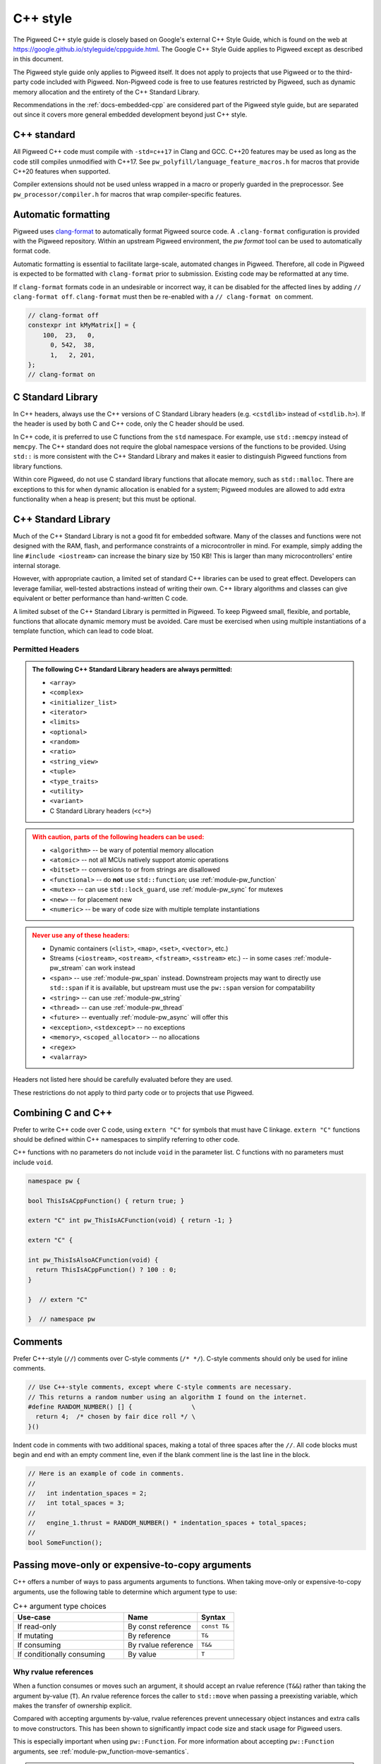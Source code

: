 .. _docs-pw-style-cpp:

=========
C++ style
=========
The Pigweed C++ style guide is closely based on Google's external C++ Style
Guide, which is found on the web at
https://google.github.io/styleguide/cppguide.html. The Google C++ Style Guide
applies to Pigweed except as described in this document.

The Pigweed style guide only applies to Pigweed itself. It does not apply to
projects that use Pigweed or to the third-party code included with Pigweed.
Non-Pigweed code is free to use features restricted by Pigweed, such as dynamic
memory allocation and the entirety of the C++ Standard Library.

Recommendations in the :ref:`docs-embedded-cpp` are considered part of the
Pigweed style guide, but are separated out since it covers more general
embedded development beyond just C++ style.

C++ standard
============
All Pigweed C++ code must compile with ``-std=c++17`` in Clang and GCC. C++20
features may be used as long as the code still compiles unmodified with C++17.
See ``pw_polyfill/language_feature_macros.h`` for macros that provide C++20
features when supported.

Compiler extensions should not be used unless wrapped in a macro or properly
guarded in the preprocessor. See ``pw_processor/compiler.h`` for macros that
wrap compiler-specific features.

Automatic formatting
====================
Pigweed uses `clang-format <https://clang.llvm.org/docs/ClangFormat.html>`_ to
automatically format Pigweed source code. A ``.clang-format`` configuration is
provided with the Pigweed repository.  Within an upstream Pigweed environment, the
`pw format` tool can be used to automatically format code.

Automatic formatting is essential to facilitate large-scale, automated changes
in Pigweed. Therefore, all code in Pigweed is expected to be formatted with
``clang-format`` prior to submission. Existing code may be reformatted at any
time.

If ``clang-format`` formats code in an undesirable or incorrect way, it can be
disabled for the affected lines by adding ``// clang-format off``.
``clang-format`` must then be re-enabled with a ``// clang-format on`` comment.

.. code-block:: cpp

   // clang-format off
   constexpr int kMyMatrix[] = {
       100,  23,   0,
         0, 542,  38,
         1,   2, 201,
   };
   // clang-format on

C Standard Library
==================
In C++ headers, always use the C++ versions of C Standard Library headers (e.g.
``<cstdlib>`` instead of ``<stdlib.h>``). If the header is used by both C and
C++ code, only the C header should be used.

In C++ code, it is preferred to use C functions from the ``std`` namespace. For
example, use ``std::memcpy`` instead of ``memcpy``. The C++ standard does not
require the global namespace versions of the functions to be provided. Using
``std::`` is more consistent with the C++ Standard Library and makes it easier
to distinguish Pigweed functions from library functions.

Within core Pigweed, do not use C standard library functions that allocate
memory, such as ``std::malloc``. There are exceptions to this for when dynamic
allocation is enabled for a system; Pigweed modules are allowed to add extra
functionality when a heap is present; but this must be optional.

C++ Standard Library
====================
Much of the C++ Standard Library is not a good fit for embedded software. Many
of the classes and functions were not designed with the RAM, flash, and
performance constraints of a microcontroller in mind. For example, simply
adding the line ``#include <iostream>`` can increase the binary size by 150 KB!
This is larger than many microcontrollers' entire internal storage.

However, with appropriate caution, a limited set of standard C++ libraries can
be used to great effect. Developers can leverage familiar, well-tested
abstractions instead of writing their own. C++ library algorithms and classes
can give equivalent or better performance than hand-written C code.

A limited subset of the C++ Standard Library is permitted in Pigweed. To keep
Pigweed small, flexible, and portable, functions that allocate dynamic memory
must be avoided. Care must be exercised when using multiple instantiations of a
template function, which can lead to code bloat.

Permitted Headers
-----------------
.. admonition:: The following C++ Standard Library headers are always permitted:
   :class: checkmark

   * ``<array>``
   * ``<complex>``
   * ``<initializer_list>``
   * ``<iterator>``
   * ``<limits>``
   * ``<optional>``
   * ``<random>``
   * ``<ratio>``
   * ``<string_view>``
   * ``<tuple>``
   * ``<type_traits>``
   * ``<utility>``
   * ``<variant>``
   * C Standard Library headers (``<c*>``)

.. admonition:: With caution, parts of the following headers can be used:
   :class: warning

   * ``<algorithm>`` -- be wary of potential memory allocation
   * ``<atomic>`` -- not all MCUs natively support atomic operations
   * ``<bitset>`` -- conversions to or from strings are disallowed
   * ``<functional>`` -- do **not** use ``std::function``; use
     :ref:`module-pw_function`
   * ``<mutex>`` -- can use ``std::lock_guard``, use :ref:`module-pw_sync` for
     mutexes
   * ``<new>`` -- for placement new
   * ``<numeric>`` -- be wary of code size with multiple template instantiations

.. admonition:: Never use any of these headers:
   :class: error

   * Dynamic containers (``<list>``, ``<map>``, ``<set>``, ``<vector>``, etc.)
   * Streams (``<iostream>``, ``<ostream>``, ``<fstream>``, ``<sstream>`` etc.)
     -- in some cases :ref:`module-pw_stream` can work instead
   * ``<span>`` -- use :ref:`module-pw_span` instead. Downstream projects may
     want to directly use ``std::span`` if it is available, but upstream must
     use the ``pw::span`` version for compatability
   * ``<string>`` -- can use :ref:`module-pw_string`
   * ``<thread>`` -- can use :ref:`module-pw_thread`
   * ``<future>`` -- eventually :ref:`module-pw_async` will offer this
   * ``<exception>``, ``<stdexcept>`` -- no exceptions
   * ``<memory>``, ``<scoped_allocator>`` -- no allocations
   * ``<regex>``
   * ``<valarray>``

Headers not listed here should be carefully evaluated before they are used.

These restrictions do not apply to third party code or to projects that use
Pigweed.

Combining C and C++
===================
Prefer to write C++ code over C code, using ``extern "C"`` for symbols that must
have C linkage. ``extern "C"`` functions should be defined within C++
namespaces to simplify referring to other code.

C++ functions with no parameters do not include ``void`` in the parameter list.
C functions with no parameters must include ``void``.

.. code-block:: cpp

   namespace pw {

   bool ThisIsACppFunction() { return true; }

   extern "C" int pw_ThisIsACFunction(void) { return -1; }

   extern "C" {

   int pw_ThisIsAlsoACFunction(void) {
     return ThisIsACppFunction() ? 100 : 0;
   }

   }  // extern "C"

   }  // namespace pw

Comments
========
Prefer C++-style (``//``) comments over C-style comments (``/* */``). C-style
comments should only be used for inline comments.

.. code-block:: cpp

   // Use C++-style comments, except where C-style comments are necessary.
   // This returns a random number using an algorithm I found on the internet.
   #define RANDOM_NUMBER() [] {                \
     return 4;  /* chosen by fair dice roll */ \
   }()

Indent code in comments with two additional spaces, making a total of three
spaces after the ``//``. All code blocks must begin and end with an empty
comment line, even if the blank comment line is the last line in the block.

.. code-block:: cpp

   // Here is an example of code in comments.
   //
   //   int indentation_spaces = 2;
   //   int total_spaces = 3;
   //
   //   engine_1.thrust = RANDOM_NUMBER() * indentation_spaces + total_spaces;
   //
   bool SomeFunction();

Passing move-only or expensive-to-copy arguments
================================================
C++ offers a number of ways to pass arguments arguments to functions.
When taking move-only or expensive-to-copy arguments, use the following table
to determine which argument type to use:

.. list-table:: C++ argument type choices
   :widths: 30 20 10
   :header-rows: 1

   * - Use-case
     - Name
     - Syntax
   * - If read-only
     - By const reference
     - ``const T&``
   * - If mutating
     - By reference
     - ``T&``
   * - If consuming
     - By rvalue reference
     - ``T&&``
   * - If conditionally consuming
     - By value
     - ``T``

Why rvalue references
---------------------
When a function consumes or moves such an argument, it should accept an rvalue
reference (``T&&``) rather than taking the argument by-value (``T``). An rvalue
reference forces the caller to ``std::move`` when passing a preexisting
variable, which makes the transfer of ownership explicit.

Compared with accepting arguments by-value, rvalue references prevent
unnecessary object instances and extra calls to move constructors. This has been
shown to significantly impact code size and stack usage for Pigweed users.

This is especially important when using ``pw::Function``. For more information
about accepting ``pw::Function`` arguments, see
:ref:`module-pw_function-move-semantics`.

.. admonition:: **Yes**: Accept move-only or expensive-to-copy values by rvalue:
   :class: checkmark

   .. code-block:: cpp

      void FrobulateVector(pw::Vector<T>&& vector) {
        Frobulate(std::move(vector));
      }

.. admonition:: **No**: Accepts move-only or expensive-to-copy values by value:
   :class: error

   .. code-block:: cpp

      void FrobulateVector(pw::Vector<T> vector) {
        Frobulate(std::move(vector));
      }

This guidance overrides the standard `Google style guidance on rvalues
<https://google.github.io/styleguide/cppguide.html#Rvalue_references>`_.

Conditionally moving values
---------------------------
An exception to the rule above is when a move-only or expensive-to-copy value
is only conditionally consumed by the body of the function, for example:

.. admonition:: **No**: Conditionally consumes ``vector``:
   :class: error

   .. code-block:: cpp

      void PossiblyFrobulate(bool should_frob, pw::Vector<T>&& vector) {
        if (should_frob) {
          Frobulate(std::move(vector));
        }
      }

Because ``PossiblyFrobulate`` above will only consume ``vector`` in some code
paths, the original ``vector`` passed by the user will outlive the call to
``PossiblyFrobulate``:

.. code-block:: cpp

   pw::Vector<T> my_vec = ...;

   // ``my_vec`` looks to be moved here, but the resulting ``rvalue`` is never
   // consumed by ``PossiblyFrobulate``.
   PossiblyFrobulate(false, std::move(my_vec));

   ... // some other long-running work

   // ``my_vec`` is still alive here, possibly causing excess memory usage,
   // deadlocks, or even undefined behavior!

When conditionally consuming an argument, prefer instead to either accept
the argument by-value or ensure that it is consumed by all control paths:

.. admonition:: **Yes**: Conditionally consumes by-value ``vector``:
   :class: checkmark

   .. code-block:: cpp

      void PossiblyFrobulate(bool should_frob, pw::Vector<T> vector) {
        if (should_frob) {
          Frobulate(std::move(vector));
        }
      }

.. admonition:: **Yes**: Consumes ``vector`` on all control paths:
   :class: checkmark

   .. code-block:: cpp

      void PossiblyFrobulate(bool should_frob, pw::Vector<T>&& vector) {
        if (should_frob) {
          Frobulate(std::move(vector));
        } else {
          [[maybe_unused]] auto to_discard = std::move(vector);
        }
      }

Control statements
==================

Loops and conditionals
----------------------
All loops and conditional statements must use braces, and be on their own line.

.. admonition:: **Yes**: Always use braces for line conditionals and loops:
   :class: checkmark

   .. code-block:: cpp

      while (SomeCondition()) {
        x += 2;
      }
      if (OtherCondition()) {
        DoTheThing();
      }


.. admonition:: **No**: Missing braces
   :class: error

   .. code-block:: cpp

      while (SomeCondition())
        x += 2;
      if (OtherCondition())
        DoTheThing();

.. admonition:: **No**: Statement on same line as condition
   :class: error

   .. code-block:: cpp

      while (SomeCondition()) { x += 2; }
      if (OtherCondition()) { DoTheThing(); }


The syntax ``while (true)`` is preferred over ``for (;;)`` for infinite loops.

.. admonition:: **Yes**:
   :class: checkmark

   .. code-block:: cpp

      while (true) {
        DoSomethingForever();
      }

.. admonition:: **No**:
   :class: error

   .. code-block:: cpp

      for (;;) {
        DoSomethingForever();
      }


Prefer early exit with ``return`` and ``continue``
--------------------------------------------------
Prefer to exit early from functions and loops to simplify code. This is the
same same conventions as `LLVM
<https://llvm.org/docs/CodingStandards.html#use-early-exits-and-continue-to-simplify-code>`_.
We find this approach is superior to the "one return per function" style for a
multitude of reasons:

* **Visually**, the code is easier to follow, and takes less horizontal screen
  space.
* It makes it clear what part of the code is the **"main business" versus "edge
  case handling"**.
* For **functions**, parameter checking is in its own section at the top of the
  function, rather than scattered around in the fuction body.
* For **loops**, element checking is in its own section at the top of the loop,
  rather than scattered around in the loop body.
* Commit **deltas are simpler to follow** in code reviews; since adding a new
  parameter check or loop element condition doesn't cause an indentation change
  in the rest of the function.

The guidance applies in two cases:

* **Function early exit** - Early exits are for function parameter checking
  and edge case checking at the top. The main functionality follows.
* **Loop early exit** - Early exits in loops are for skipping an iteration
  due to some edge case with an item getting iterated over. Loops may also
  contain function exits, which should be structured the same way (see example
  below).

.. admonition:: **Yes**: Exit early from functions; keeping the main handling
   at the bottom and de-dentend.
   :class: checkmark

   .. code-block:: cpp

      Status DoSomething(Parameter parameter) {
        // Parameter validation first; detecting incoming use errors.
        PW_CHECK_INT_EQ(parameter.property(), 3, "Programmer error: frobnitz");

        // Error case: Not in correct state.
        if (parameter.other() == MyEnum::kBrokenState) {
          LOG_ERROR("Device in strange state: %s", parametr.state_str());
          return Status::InvalidPrecondition();
        }

        // Error case: Not in low power mode; shouldn't do anything.
        if (parameter.power() != MyEnum::kLowPower) {
          LOG_ERROR("Not in low power mode");
          return Status::InvalidPrecondition();
        }

        // Main business for the function here.
        MainBody();
        MoreMainBodyStuff();
      }

.. admonition:: **No**: Main body of function is buried and right creeping.
   Even though this is shorter than the version preferred by Pigweed due to
   factoring the return statement, the logical structure is less obvious. A
   function in Pigweed containing **nested conditionals indicates that
   something complicated is happening with the flow**; otherwise it would have
   the early bail structure; so pay close attention.
   :class: error

   .. code-block:: cpp

      Status DoSomething(Parameter parameter) {
        // Parameter validation first; detecting incoming use errors.
        PW_CHECK_INT_EQ(parameter.property(), 3, "Programmer error: frobnitz");

        // Error case: Not in correct state.
        if (parameter.other() != MyEnum::kBrokenState) {
          // Error case: Not in low power mode; shouldn't do anything.
          if (parameter.power() == MyEnum::kLowPower) {
            // Main business for the function here.
            MainBody();
            MoreMainBodyStuff();
          } else {
            LOG_ERROR("Not in low power mode");
          }
        } else {
          LOG_ERROR("Device in strange state: %s", parametr.state_str());
        }
        return Status::InvalidPrecondition();
      }

.. admonition:: **Yes**: Bail early from loops; keeping the main handling at
   the bottom and de-dentend.
   :class: checkmark

   .. code-block:: cpp

      for (int i = 0; i < LoopSize(); ++i) {
        // Early skip of item based on edge condition.
        if (!CommonCase()) {
          continue;
        }
        // Early exit of function based on error case.
        int my_measurement = GetSomeMeasurement();
        if (my_measurement < 10) {
          LOG_ERROR("Found something strange; bailing");
          return Status::Unknown();
        }

        // Main body of the loop.
        ProcessItem(my_items[i], my_measurement);
        ProcessItemMore(my_items[i], my_measurement, other_details);
        ...
      }

.. admonition:: **No**: Right-creeping code with the main body buried inside
   some nested conditional. This makes it harder to understand what is the
   main purpose of the loop versus what is edge case handling.
   :class: error

   .. code-block:: cpp

      for (int i = 0; i < LoopSize(); ++i) {
        if (CommonCase()) {
          int my_measurement = GetSomeMeasurement();
          if (my_measurement >= 10) {
            // Main body of the loop.
            ProcessItem(my_items[i], my_measurement);
            ProcessItemMore(my_items[i], my_measurement, other_details);
            ...
          } else {
            LOG_ERROR("Found something strange; bailing");
            return Status::Unknown();
          }
        }
      }

There are cases where this structure doesn't work, and in those cases, it is
fine to structure the code differently.

No ``else`` after ``return`` or ``continue``
--------------------------------------------
Do not put unnecessary ``} else {`` blocks after blocks that terminate with a
return, since this causes unnecessary rightward indentation creep. This
guidance pairs with the preference for early exits to reduce code duplication
and standardize loop/function structure.

.. admonition:: **Yes**: No else after return or continue
   :class: checkmark

   .. code-block:: cpp

      // Note lack of else block due to return.
      if (Failure()) {
        DoTheThing();
        return Status::ResourceExausted();
      }

      // Note lack of else block due to continue.
      while (MyCondition()) {
        if (SomeEarlyBail()) {
          continue;
        }
        // Main handling of item
        ...
      }

      DoOtherThing();
      return OkStatus();

.. admonition:: **No**: Else after return needlessly creeps right
   :class: error

   .. code-block:: cpp

      if (Failure()) {
        DoTheThing();
        return Status::ResourceExausted();
      } else {
        while (MyCondition()) {
          if (SomeEarlyBail()) {
            continue;
          } else {
            // Main handling of item
            ...
          }
        }
        DoOtherThing();
        return OkStatus();
      }

Error handling
==============
Historically, exceptions have been avoided in embedded C++ as well as in general
C++ code written at Google. Instead, assertions and error codes are used to
communicate errors with less overhead.

Signal and propagate non-fatal errors with ``pw::Status`` and ``pw::Result``,
and assert/check for fatal errors.

Add log statements to help with error tracking. See
:ref:`guidance below <docs-pw-style-cpp-logging>` on how to craft high-value,
low-noise logs.

.. note:

Like Google's C++ style guide, Pigweed does not use exceptions. The case for
avoiding exceptions on embedded is primarily due to reducing code size.

Recoverable errors
------------------
Use the following to report non-fatal failures from subroutines:

- :cpp:type:`pw::Status`: Zero-overhead type that wraps a
  :ref:`status code <module-pw_status-quickref>`.
- :ref:`pw::Result <module-pw_result>`: Union of a status code and a value.
- :ref:`pw::StatusWithSize <module-pw_status-guide-status-with-size>`: A status
  combined with a size. Especially useful for operations which may partially
  succeed, such as a write that sent some bytes before failing.

Fatal errors
------------
Use :c:macro:`PW_ASSERT` and the :c:macro:`PW_CHECK` family of macros to halt
execution on a fatal error.

- These are appropriate when the security of the device is compromised.

  - Example: memory corruption is detected.

.. admonition:: **Yes**
   :class: checkmark

   .. code-block:: cpp

      PW_CHECK_NOTNULL(item->next);
      PW_CHECK_PTR_EQ(item, item->next->prev);

- These may be appropriate for instances of unambiguous programmer error.

  - Example: a caller passed a null pointer to a routine that explicitly
    requires non-null pointers.

.. warning::

   Be very careful about introducing new assertions into existing code, or in
   code paths that are not exhaustively tested, or any other scenario that may
   result in crashes in fielded devices.

.. admonition:: **No**: May cause a runtime crash.
   :class: error

   .. code-block:: cpp

      StatusWithSize sws = kvs.Get("some-key", &out);
      PW_CHECK_OK(sws.status());

   The key may be missing from the :ref:`KVS <module-pw_kvs>` for a number of
   reasons. It is likely better to surface this error to a higher level that can
   decide how to handle a missing value.

Include guards
==============
The first non-comment line of every header file must be ``#pragma once``. Do
not use traditional macro include guards. The ``#pragma once`` should come
directly after the Pigweed copyright block, with no blank line, followed by a
blank, like this:

.. code-block:: cpp

   // Copyright 2021 The Pigweed Authors
   //
   // Licensed under the Apache License, Version 2.0 (the "License"); you may not
   // use this file except in compliance with the License. You may obtain a copy of
   // the License at
   //
   //     https://www.apache.org/licenses/LICENSE-2.0
   //
   // Unless required by applicable law or agreed to in writing, software
   // distributed under the License is distributed on an "AS IS" BASIS, WITHOUT
   // WARRANTIES OR CONDITIONS OF ANY KIND, either express or implied. See the
   // License for the specific language governing permissions and limitations under
   // the License.
   #pragma once

   // Header file-level comment goes here...

.. _docs-pw-style-cpp-logging:

Logging
=======
Good logging can be incredibly useful in detecting and debugging errors. Log
quality is determined by the amount of useful information relative to overall
amount of logs.

Log in the right spot
---------------------
Limiting logs to only the most relevant sections of code can guide developers to
areas that require debugging.

- **Log errors as soon as they can be umabiguously determined to be errors.** An
  unambiguous error is one that will be reported to the caller of the module or
  component. Avoid logging errors that are handled internally by the module or
  component.

  - Example: A task manager would not log a failure to schedule a specific
    worker from a pool, but may log the failure to find *any* worker in the
    pool.

    .. admonition:: **No**: May log errors even if the call eventually succeeds.
       :class: error

       .. code-block:: cpp

          Status TaskManager::AssignToWorker(Task& task) {
            for (auto& worker : pool_) {
              if (worker.AssignTask(task).ok()) {
                return OkStatus();
              }
            }
            return Status::ResourceExhausted();
          }

          Status Worker::Assign(Task& task) {
            if (busy_) {
              PW_LOG_DEBUG("failed to assign task to worker %zu", id_);
              return Status::FailedPrecondition();
            }
            // ...
          }

    .. admonition:: **Yes**: Only logs when an actual failure has occurred.
       :class: checkmark

       .. code-block:: cpp

          Status TaskManager::AssignToWorker(Task& task) {
            for (auto& worker : pool_) {
              if (worker.AssignTask(task).ok()) {
                return OkStatus();
              }
            }
            PW_LOG_DEBUG("failed to find a worker to handle the task");
            return Status::ResourceExhausted();
          }

          Status Worker::Assign(Task& task) {
            if (busy_) {
              return Status::FailedPrecondition();
            }
            // ...
          }


- **Log failures of an overall workflow at the level that it was initiated** to
  provide context in which an error occurred.

  - Example: A widget may log that it could not perform a user-scheduled task
    because the task manager returned an error.

- **Limit the use of informational logs of non-failure conditions.** These
  "heartbeat" logs can quickly accrue and become noise. If needed, keep the
  frequency of these logs low, e.g. not more than once per second.
  :c:macro:`PW_LOG_EVERY_N` and :c:macro:`PW_LOG_EVERY_N_DURATION` can be used
  to rate-limit such logs.

  .. admonition:: **No**: May spew a large number of logs.
     :class: error

     .. code-block:: cpp

        void OnChunk(const Chunk& chunk) {
          ++count_;
          total_ += chunk.size();
          PW_LOG_DEBUG("Processed %zu chunks totaling %zu bytes", count_, total_);
          // ...
        }

  .. admonition:: **Yes**: Only logs once every 10 seconds.
     :class: checkmark

     .. code-block:: cpp

        void OnChunk(const Packet& packet) {
          static constexpr auto kLogInterval =
            chrono::SystemClock::for_at_least(std::chrono::seconds(10));
          ++count_;
          total_ += packet.size();
          PW_LOG_EVERY_N_DURATION(PW_LOG_LEVEL_DEBUG,
                                  kLogInterval,
                                  "Processed %zu chunks totaling %zu bytes",
                                  count_,
                                  total_);
        }

Log at the correct level
------------------------
:ref:`Log levels <module-pw_log-levels>` indicate the seriousness of a message
and provide a simple mechanism for conditional logging and for log filtering.

- **Downstream projects should use less filtered log levels**, as
  project-specific errors more likely indicate an actionable failure.

  - Use :c:macro:`PW_LOG_CRITICAL` for failures that compromise the entire
    device and will imminently halt or crash the device.
  - Use :c:macro:`PW_LOG_ERROR` for failures that are more serious or harder to
    recover from.
  - Use :c:macro:`PW_LOG_WARN` for failures that are less serious or easier to
    recover from.
  - Use :c:macro:`PW_LOG_INFO` for informational logs of non-failure conditions.

- **Libraries and upstream code should allow configurable logging.** Downstream
  projects may want to disable library and module logging to save on code size,
  or enable it to aid in debugging.

  - Use :c:macro:`PW_LOG_DEBUG` to log specific errors that the caller is
    expected to handle.

    .. admonition:: **Yes**
       :class: checkmark

       .. code-block:: cpp

          if (stream.IsClosed()) {
            PW_LOG_DEBUG("Stream closed unexpectedly");
            return Status::OutOfRange();
          }

  - Use :c:macro:`PW_LOG_INFO` and :c:macro:`PW_LOG_WARN` to communicate error
    conditions that may not have a caller that can handle them.

    .. admonition:: **Yes**
       :class: checkmark

       .. code-block:: cpp

          while(!task_queue_.empty()) {
            Task task = std::move(task_queue_.back());
            task_queue_.pop_back();
            if (task.HasExpired()) {
              PW_LOG_INFO("Task %zu expired before being scheduled", task.id());
              continue;
            }
            Schedule(std::move(task));
            // ...
          }

  - Set a :c:macro:`PW_LOG_LEVEL`. If logging in a module with a
    :ref:`module configuration <module-structure-compile-time-configuration>`,
    include a logging option and set :c:macro:`PW_LOG_LEVEL` to it.

    .. admonition:: **Yes**
       :class: checkmark

       .. code-block:: cpp

          // In my_module's config.h. Can be overridden at compile time.
          #ifndef MY_MODULE_LOG_LEVEL
          #define MY_MODULE_LOG_LEVEL PW_LOG_LEVEL_WARN
          #endif MY_MODULE_LOG_LEVEL

          // In my_module's source files.
          #include "my_module/config.h"
          #define PW_LOG_LEVEL MY_MODULE_LOG_LEVEL

Log the right information
-------------------------
Logging the most useful information requires considering what may be relevant to
an error and cannot be obtained another way.

- **Include relevant context**, such as function parameters.
- **Capitalize your log message, but do not end with puncuation.** Log backends
  typically combine your log message with additional information and format
  them.

.. admonition:: **No**
   :class: error

   .. code-block:: cpp

      PW_LOG_DEBUG("the operation did not complete normally.");

.. admonition:: **Yes**
   :class: checkmark

   .. code-block:: cpp

      PW_LOG_DEBUG("The operation completed normally");

- **Set** :c:macro:`PW_LOG_MODULE_NAME` to include a
  module name that you can filter on.

.. admonition:: **Yes**
   :class: checkmark

   .. code-block:: cpp

      #define PW_LOG_MODULE_NAME "my_module"

- **Do not include source location details.** The log backend can be configured
  to add various :ref:`module-pw_log-logging_attributes` automatically.

.. admonition:: **No**
   :class: error

   .. code-block:: cpp

      PW_LOG_DEBUG("%s:%d: %s called", __FILE__, __LINE__, __PRETTY_FUNCTION__);

- **Do not log** :cpp:type:`pw::Status` **details.** If you are logging and
  returning an error as a result of a subroutine that returned an error, it is
  likely that a log statement can be added closer to where that error was
  detected.

.. admonition:: **No**
   :class: error

   .. code-block:: cpp

      Result<Message> ReadAndDecode(Stream& stream) {
        Result<EncodedMessage> result = ReadEncodedMessage(stream);
        if (!result.ok()) {
          Status status = result.status();
          PW_LOG_DEBUG("Failed to read message: %s",
                       pw_StatusString(status.code));
          return status;
        }
        // ...
      }

Memory allocation
=================
Dynamic memory allocation can be problematic. Heap allocations and deallocations
occupy valuable CPU cycles. Memory usage becomes nondeterministic, which can
result in a system crashing without a clear culprit.

To keep Pigweed portable, core Pigweed code is not permitted to dynamically
(heap) allocate memory, such as with ``malloc`` or ``new``. All memory should be
allocated with automatic (stack) or static (global) storage duration. Pigweed
must not use C++ libraries that use dynamic allocation.

Projects that use Pigweed are free to use dynamic allocation, provided they
have selected a target that enables the heap.

Naming
======
Entities shall be named according to the `Google style guide
<https://google.github.io/styleguide/cppguide.html>`_, with the following
additional requirements.

C++ code
--------
* All Pigweed C++ code must be in the ``pw`` namespace. Namespaces for modules
  should be nested under ``pw``. For example, ``pw::string::Format()``.
* Whenever possible, private code should be in a source (.cc) file and placed in
  anonymous namespace nested under ``pw``. Unit tests must be declared in an
  anonymous namespace to avoid potential linking issues when building multiple
  tests in one binary.
* If private code must be exposed in a header file, it must be in a namespace
  nested under ``pw``. The namespace may be named for its subsystem or use a
  name that designates it as private, such as ``internal``.
* Template arguments for non-type names (e.g. ``template <int kFooBar>``) should
  follow the constexpr and const variable Google naming convention, which means
  k prefixed camel case (e.g.  ``kCamelCase``). This matches the Google C++
  style for variable naming, however the wording in the official style guide
  isn't explicit for template arguments and could be interpreted to use
  ``foo_bar`` style naming.  For consistency with other variables whose value is
  always fixed for the duration of the program, the naming convention is
  ``kCamelCase``, and so that is the style we use in Pigweed.
* Trivial membor accessors should be named with ``snake_case()``. The Google
  C++ style allows either ``snake_case()`` or ``CapsCase()``, but Pigweed
  always uses ``snake_case()``.
* Abstract base classes should be named generically, with derived types named
  specifically. For example, ``Stream`` is an abstract base, and
  ``SocketStream`` and ``StdioStream`` are an implementations of that
  interface.  Any prefix or postfix indicating whether something is abstract or
  concrete is not permitted; for example, ``IStream`` or ``SocketStreamImpl``
  are both not permitted. These pre-/post-fixes add additional visual noise and
  are irrelevant to consumers of these interfaces.

C code
------
In general, C symbols should be prefixed with the module name. If the symbol is
not associated with a module, use just ``pw`` as the module name. Facade
backends may chose to prefix symbols with the facade's name to help reduce the
length of the prefix.

* Public names used by C code must be prefixed with the module name (e.g.
  ``pw_tokenizer_*``).
* If private code must be exposed in a header, private names used by C code must
  be prefixed with an underscore followed by the module name (e.g.
  ``_pw_assert_*``).
* Avoid writing C source (.c) files in Pigweed. Prefer to write C++ code with C
  linkage using ``extern "C"``. Within C source, private C functions and
  variables must be named with the ``_pw_my_module_*`` prefix and should be
  declared ``static`` whenever possible; for example,
  ``_pw_my_module_MyPrivateFunction``.
* The C prefix rules apply to

  * C functions (``int pw_foo_FunctionName(void);``),
  * variables used by C code (``int pw_foo_variable_name;``),
  * constant variables used by C code (``const int pw_foo_kConstantName;``),
  * structs used by C code (``typedef struct {} pw_foo_StructName;``), and
  * all of the above for ``extern "C"`` names in C++ code.

  The prefix does not apply to struct members, which use normal Google style.

Preprocessor macros
-------------------
* Public Pigweed macros must be prefixed with the module name (e.g.
  ``PW_MY_MODULE_*``).
* Private Pigweed macros must be prefixed with an underscore followed by the
  module name (e.g. ``_PW_MY_MODULE_*``). (This style may change, see
  `b/234886184 <https://issuetracker.google.com/issues/234886184>`_).

**Example**

.. code-block:: cpp

   namespace pw::my_module {
   namespace nested_namespace {

   // C++ names (types, variables, functions) must be in the pw namespace.
   // They are named according to the Google style guide.
   constexpr int kGlobalConstant = 123;

   // Prefer using functions over extern global variables.
   extern int global_variable;

   class Class {};

   void Function();

   extern "C" {

   // Public Pigweed code used from C must be prefixed with pw_.
   extern const int pw_my_module_kGlobalConstant;

   extern int pw_my_module_global_variable;

   void pw_my_module_Function(void);

   typedef struct {
     int member_variable;
   } pw_my_module_Struct;

   // Private Pigweed code used from C must be prefixed with _pw_.
   extern const int _pw_my_module_kPrivateGlobalConstant;

   extern int _pw_my_module_private_global_variable;

   void _pw_my_module_PrivateFunction(void);

   typedef struct {
     int member_variable;
   } _pw_my_module_PrivateStruct;

   }  // extern "C"

   // Public macros must be prefixed with PW_.
   #define PW_MY_MODULE_PUBLIC_MACRO(arg) arg

   // Private macros must be prefixed with _PW_.
   #define _PW_MY_MODULE_PRIVATE_MACRO(arg) arg

   }  // namespace nested_namespace
   }  // namespace pw::my_module

See :ref:`docs-pw-style-macros` for details about macro usage.

Namespace scope formatting
==========================
All non-indented blocks (namespaces, ``extern "C"`` blocks, and preprocessor
conditionals) must have a comment on their closing line with the
contents of the starting line.

All nested namespaces should be declared together with no blank lines between
them.

.. code-block:: cpp

   #include "some/header.h"

   namespace pw::nested {
   namespace {

   constexpr int kAnonConstantGoesHere = 0;

   }  // namespace

   namespace other {

   const char* SomeClass::yes = "no";

   bool ThisIsAFunction() {
   #if PW_CONFIG_IS_SET
     return true;
   #else
     return false;
   #endif  // PW_CONFIG_IS_SET
   }

   extern "C" {

   const int pw_kSomeConstant = 10;
   int pw_some_global_variable = 600;

   void pw_CFunction() { ... }

   }  // extern "C"

   }  // namespace
   }  // namespace pw::nested

Using directives for literals
=============================
`Using-directives
<https://en.cppreference.com/w/cpp/language/namespace#Using-directives>`_ (e.g.
``using namespace ...``) are permitted in implementation files only for the
purposes of importing literals such as ``std::chrono_literals`` or
``pw::bytes::unit_literals``. Namespaces that contain any symbols other than
literals are not permitted in a using-directive. This guidance also has no
impact on `using-declarations
<https://en.cppreference.com/w/cpp/language/namespace#Using-declarations>`_
(e.g. ``using foo::Bar;``).

Rationale: Literals improve code readability, making units clearer at the point
of definition.

.. code-block:: cpp

   using namespace std::chrono;                    // Not allowed
   using namespace std::literals::chrono_literals; // Allowed

   constexpr std::chrono::duration delay = 250ms;

Pointers and references
=======================
For pointer and reference types, place the asterisk or ampersand next to the
type.

.. code-block:: cpp

   int* const number = &that_thing;
   constexpr const char* kString = "theory!"

   bool FindTheOneRing(const Region& where_to_look) { ... }

Prefer storing references over storing pointers. Pointers are required when the
pointer can change its target or may be ``nullptr``. Otherwise, a reference or
const reference should be used.

.. _docs-pw-style-macros:

Preprocessor macros
===================
Macros should only be used when they significantly improve upon the C++ code
they replace. Macros should make code more readable, robust, and safe, or
provide features not possible with standard C++, such as stringification, line
number capturing, or conditional compilation. When possible, use C++ constructs
like constexpr variables in place of macros. Never use macros as constants,
except when a string literal is needed or the value must be used by C code.

When macros are needed, the macros should be accompanied with extensive tests
to ensure the macros are hard to use wrong.

Stand-alone statement macros
----------------------------
Macros that are standalone statements must require the caller to terminate the
macro invocation with a semicolon (see `Swalling the Semicolon
<https://gcc.gnu.org/onlinedocs/cpp/Swallowing-the-Semicolon.html>`_). For
example, the following does *not* conform to Pigweed's macro style:

.. code-block:: cpp

   // BAD! Definition has built-in semicolon.
   #define PW_LOG_IF_BAD(mj) \
     CallSomeFunction(mj);

   // BAD! Compiles without error; semicolon is missing.
   PW_LOG_IF_BAD("foo")

Here's how to do this instead:

.. code-block:: cpp

   // GOOD; requires semicolon to compile.
   #define PW_LOG_IF_BAD(mj) \
     CallSomeFunction(mj)

   // GOOD; fails to compile due to lacking semicolon.
   PW_LOG_IF_BAD("foo")

For macros in function scope that do not already require a semicolon, the
contents can be placed in a ``do { ... } while (0)`` loop.

.. code-block:: cpp

   #define PW_LOG_IF_BAD(mj)  \
     do {                     \
       if (mj.Bad()) {        \
         Log(#mj " is bad")   \
       }                      \
     } while (0)

Standalone macros at global scope that do not already require a semicolon can
add a ``static_assert`` declaration statement as their last line.

.. code-block:: cpp

   #define PW_NEAT_THING(thing)             \
     bool IsNeat_##thing() { return true; } \
     static_assert(true, "Macros must be terminated with a semicolon")

Private macros in public headers
--------------------------------
Private macros in public headers must be prefixed with ``_PW_``, even if they
are undefined after use; this prevents collisions with downstream users. For
example:

.. code-block:: cpp

   #define _PW_MY_SPECIAL_MACRO(op) ...
   ...
   // Code that uses _PW_MY_SPECIAL_MACRO()
   ...
   #undef _PW_MY_SPECIAL_MACRO

Macros in private implementation files (.cc)
--------------------------------------------
Macros within .cc files that should only be used within one file should be
undefined after their last use; for example:

.. code-block:: cpp

   #define DEFINE_OPERATOR(op) \
     T operator ## op(T x, T y) { return x op y; } \
     static_assert(true, "Macros must be terminated with a semicolon") \

   DEFINE_OPERATOR(+);
   DEFINE_OPERATOR(-);
   DEFINE_OPERATOR(/);
   DEFINE_OPERATOR(*);

   #undef DEFINE_OPERATOR

Preprocessor conditional statements
===================================
When using macros for conditional compilation, prefer to use ``#if`` over
``#ifdef``. This checks the value of the macro rather than whether it exists.

* ``#if`` handles undefined macros equivalently to ``#ifdef``. Undefined
  macros expand to 0 in preprocessor conditional statements.
* ``#if`` evaluates false for macros defined as 0, while ``#ifdef`` evaluates
  true.
* Macros defined using compiler flags have a default value of 1 in GCC and
  Clang, so they work equivalently for ``#if`` and ``#ifdef``.
* Macros defined to an empty statement cause compile-time errors in ``#if``
  statements, which avoids ambiguity about how the macro should be used.

All ``#endif`` statements should be commented with the expression from their
corresponding ``#if``. Do not indent within preprocessor conditional statements.

.. code-block:: cpp

   #if USE_64_BIT_WORD
   using Word = uint64_t;
   #else
   using Word = uint32_t;
   #endif  // USE_64_BIT_WORD

Unsigned integers
=================
Unsigned integers are permitted in Pigweed. Aim for consistency with existing
code and the C++ Standard Library. Be very careful mixing signed and unsigned
integers.

Features not in the C++ standard
================================
Avoid features not available in standard C++. This includes compiler extensions
and features from other standards like POSIX.

For example, use ``ptrdiff_t`` instead of POSIX's ``ssize_t``, unless
interacting with a POSIX API in intentionally non-portable code. Never use
POSIX functions with suitable standard or Pigweed alternatives, such as
``strnlen`` (use ``pw::string::NullTerminatedLength`` instead).

